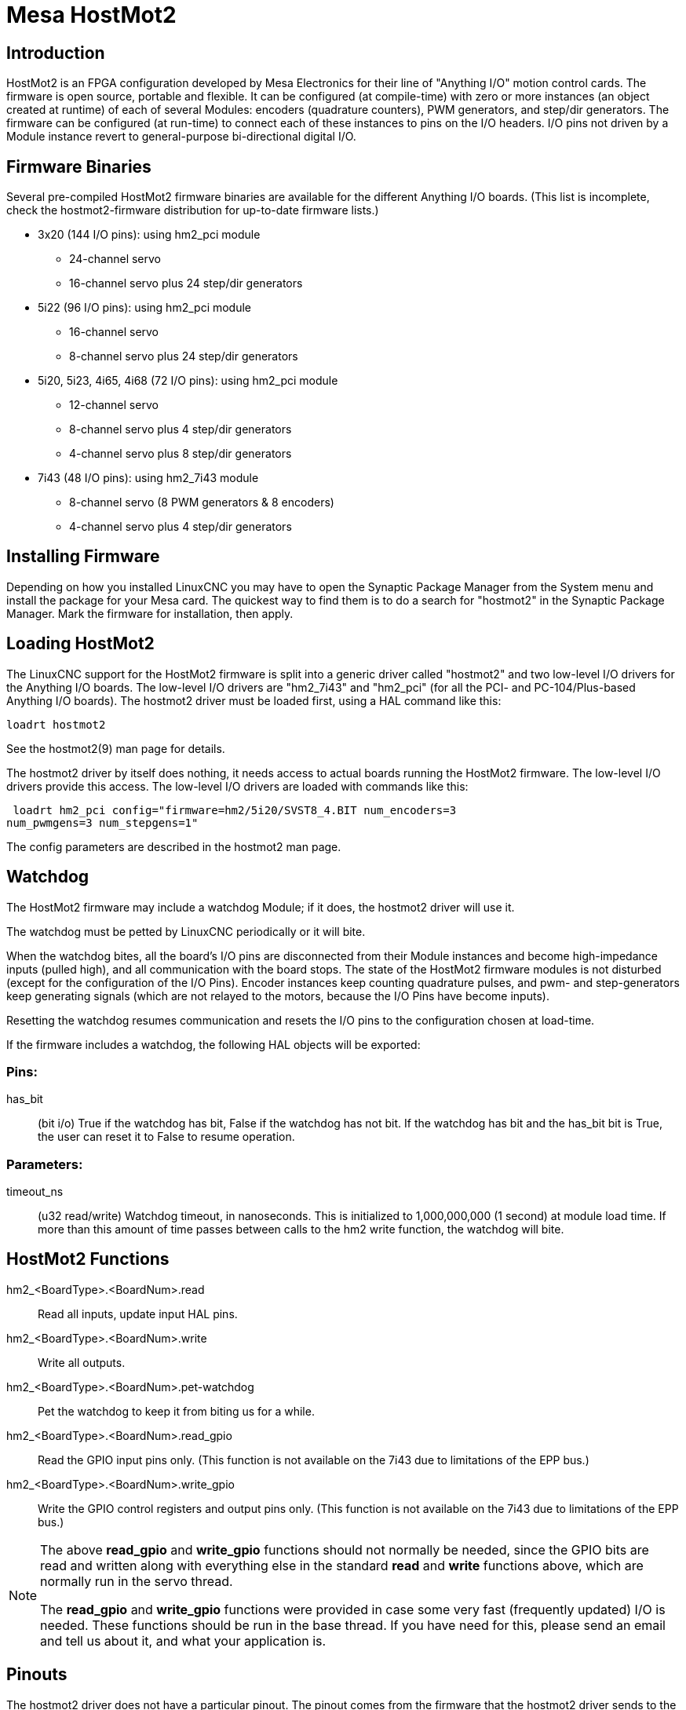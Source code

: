 :lang: en

= Mesa HostMot2

== Introduction

HostMot2 is an FPGA configuration developed by Mesa Electronics for
their line of "Anything I/O" motion control cards. The firmware is open
source, portable and flexible. It can be configured (at compile-time)
with zero or more instances (an object created at runtime) of each of
several Modules: encoders (quadrature counters), PWM generators, and
step/dir generators. The firmware can be configured (at run-time) to
connect each of these instances to pins on the I/O headers. I/O pins
not driven by a Module instance revert to general-purpose
bi-directional digital I/O.

== Firmware Binaries

Several pre-compiled HostMot2 firmware binaries are available for the
different Anything I/O boards. (This list is incomplete, check the
hostmot2-firmware distribution for up-to-date firmware lists.)

 * 3x20 (144 I/O pins): using hm2_pci module
  - 24-channel servo
  - 16-channel servo plus 24 step/dir generators

 * 5i22 (96 I/O pins): using hm2_pci module
  - 16-channel servo
  - 8-channel servo plus 24 step/dir generators

 * 5i20, 5i23, 4i65, 4i68 (72 I/O pins): using hm2_pci module
  - 12-channel servo
  - 8-channel servo plus 4 step/dir generators
  - 4-channel servo plus 8 step/dir generators

 * 7i43 (48 I/O pins): using hm2_7i43 module
  - 8-channel servo (8 PWM generators & 8 encoders)
  - 4-channel servo plus 4 step/dir generators

== Installing Firmware

Depending on how you installed LinuxCNC you may have to open the Synaptic
Package Manager from the System menu and install the package for your
Mesa card. The quickest way to find them is to do a search for
"hostmot2" in the Synaptic Package Manager. Mark the firmware for
installation, then apply.

== Loading HostMot2

The LinuxCNC support for the HostMot2 firmware is split into a generic
driver called "hostmot2" and two low-level I/O drivers for the Anything
I/O boards. The low-level I/O drivers are "hm2_7i43" and "hm2_pci" (for
all the PCI- and PC-104/Plus-based Anything I/O boards). The hostmot2 driver
must be loaded first, using a HAL command like this:

    loadrt hostmot2

See the hostmot2(9) man page for details.

The hostmot2 driver by itself does nothing, it needs access to actual
boards running the HostMot2 firmware. The low-level I/O drivers provide
this access. The low-level I/O drivers are loaded with commands like
this:

     loadrt hm2_pci config="firmware=hm2/5i20/SVST8_4.BIT num_encoders=3
    num_pwmgens=3 num_stepgens=1"

The config parameters are described in the hostmot2 man page.

== Watchdog

The HostMot2 firmware may include a watchdog Module; if it does, the
hostmot2 driver will use it.

The watchdog must be petted by LinuxCNC periodically or it will bite.

When the watchdog bites, all the board's I/O pins are disconnected
from their Module instances and become high-impedance inputs (pulled
high), and all communication with the board stops. The state of the
HostMot2 firmware modules is not disturbed (except for the
configuration of the I/O Pins). Encoder instances keep counting
quadrature pulses, and pwm- and step-generators keep generating signals
(which are not relayed to the motors, because the I/O Pins have become
inputs).

Resetting the watchdog resumes communication and resets the I/O pins
to the configuration chosen at load-time.

If the firmware includes a watchdog, the following HAL objects will be
exported:

=== Pins:

has_bit::
     (bit i/o) True if the watchdog has bit, False if the watchdog has not
    bit. If the watchdog has bit and the has_bit bit is True, the user can
    reset it to False to resume operation.

=== Parameters:

timeout_ns::
     (u32 read/write) Watchdog timeout, in nanoseconds. This is initialized
    to 1,000,000,000 (1 second) at module load time. If more than this
    amount of time passes between calls to the hm2 write function, the
    watchdog will bite.

== HostMot2 Functions

hm2_<BoardType>.<BoardNum>.read::
    Read all inputs, update input HAL pins.

hm2_<BoardType>.<BoardNum>.write::
    Write all outputs.

hm2_<BoardType>.<BoardNum>.pet-watchdog::
    Pet the watchdog to keep it from biting us for a while.

hm2_<BoardType>.<BoardNum>.read_gpio::
     Read the GPIO input pins only. (This function
    is not available on the 7i43 due to limitations of the EPP bus.)

hm2_<BoardType>.<BoardNum>.write_gpio::
     Write the GPIO control registers and output pins only. (This function
    is not available on the 7i43 due to limitations of the EPP bus.)

[NOTE]
=====================================================================
The above *read_gpio* and *write_gpio* functions should not
normally be needed, since the GPIO bits are read and written along
with everything else in the standard *read* and *write*
functions above, which are normally run in the servo thread.

The *read_gpio* and *write_gpio* functions were provided in
case some very fast (frequently updated) I/O is needed. These
functions should be run in the base thread. If you have need for
this, please send an email and tell us about it, and what your
application is.
=====================================================================

== Pinouts

The hostmot2 driver does not have a particular pinout. The pinout
comes from the firmware that the hostmot2 driver sends to the Anything I/O
board. Each firmware has different pinout, and the pinout depends on
how many of the available encoders, pwmgens, and stepgens are used. To
get a pinout list for your configuration after loading LinuxCNC in the
terminal window type:

    dmesg > hm2.txt

The resulting text file will contain lots of information as well as
the pinout for the HostMot2 and any error and warning messages.

To reduce the clutter by clearing the message buffer before loading
LinuxCNC type the following in the terminal window:

    sudo dmesg -c

Now when you run LinuxCNC and then do a "dmesg > hm2.txt" in the terminal
only the info from the time you loaded LinuxCNC will be in your file along
with your pinout. The file will be in the current directory of the
terminal window. Each line will contain the card name, the card number,
the I/O Pin number, the connector and pin, and the usage. From this
printout you will know the physical connections to your card based on
your configuration.

An example of a 5i20 configuration:

----
[HOSTMOT2]
DRIVER=hm2_pci
BOARD=5i20
CONFIG="firmware=hm2/5i20/SVST8_4.BIT num_encoders=1 num_pwmgens=1 num_stepgens=3"
----

The above configuration produced this printout.

----
[ 1141.053386] hm2/hm2_5i20.0: 72 I/O Pins used:
[ 1141.053394] hm2/hm2_5i20.0: IO Pin 000 (P2-01): IOPort
[ 1141.053397] hm2/hm2_5i20.0: IO Pin 001 (P2-03): IOPort
[ 1141.053401] hm2/hm2_5i20.0: IO Pin 002 (P2-05): Encoder #0, pin B (Input)
[ 1141.053405] hm2/hm2_5i20.0: IO Pin 003 (P2-07): Encoder #0, pin A (Input)
[ 1141.053408] hm2/hm2_5i20.0: IO Pin 004 (P2-09): IOPort
[ 1141.053411] hm2/hm2_5i20.0: IO Pin 005 (P2-11): Encoder #0, pin Index (Input)
[ 1141.053415] hm2/hm2_5i20.0: IO Pin 006 (P2-13): IOPort
[ 1141.053418] hm2/hm2_5i20.0: IO Pin 007 (P2-15): PWMGen #0, pin Out0
(PWM or Up) (Output)
[ 1141.053422] hm2/hm2_5i20.0: IO Pin 008 (P2-17): IOPort
[ 1141.053425] hm2/hm2_5i20.0: IO Pin 009 (P2-19): PWMGen #0, pin Out1
(Dir or Down) (Output)
[ 1141.053429] hm2/hm2_5i20.0: IO Pin 010 (P2-21): IOPort
[ 1141.053432] hm2/hm2_5i20.0: IO Pin 011 (P2-23): PWMGen #0, pin
Not-Enable (Output)
    <snip>...
[ 1141.053589] hm2/hm2_5i20.0: IO Pin 060 (P4-25): StepGen #2, pin Step (Output)
[ 1141.053593] hm2/hm2_5i20.0: IO Pin 061 (P4-27): StepGen #2, pin Direction (Output)
[ 1141.053597] hm2/hm2_5i20.0: IO Pin 062 (P4-29): StepGen #2, pin (unused) (Output)
[ 1141.053601] hm2/hm2_5i20.0: IO Pin 063 (P4-31): StepGen #2, pin (unused) (Output)
[ 1141.053605] hm2/hm2_5i20.0: IO Pin 064 (P4-33): StepGen #2, pin (unused) (Output)
[ 1141.053609] hm2/hm2_5i20.0: IO Pin 065 (P4-35): StepGen #2, pin (unused) (Output)
[ 1141.053613] hm2/hm2_5i20.0: IO Pin 066 (P4-37): IOPort
[ 1141.053616] hm2/hm2_5i20.0: IO Pin 067 (P4-39): IOPort
[ 1141.053619] hm2/hm2_5i20.0: IO Pin 068 (P4-41): IOPort
[ 1141.053621] hm2/hm2_5i20.0: IO Pin 069 (P4-43): IOPort
[ 1141.053624] hm2/hm2_5i20.0: IO Pin 070 (P4-45): IOPort
[ 1141.053627] hm2/hm2_5i20.0: IO Pin 071 (P4-47): IOPort
[ 1141.053811] hm2/hm2_5i20.0: registered
[ 1141.053815] hm2_5i20.0: initialized AnyIO board at 0000:02:02.0
----

Note that the I/O Pin nnn will correspond to the pin number shown on
the HAL Configuration screen for GPIOs. Some of the Stepgen, Encoder
and PWMGen will also show up as GPIOs in the HAL Configuration screen.

== PIN Files

The default pinout is described in a .PIN file (human-readable text).
When you install a firmware package .deb, the .PIN files are installed in

    /usr/share/doc/hostmot2-firmware-<board>/

== Firmware

The selected firmware (.BIT file) and configuration is uploaded from
the PC motherboard to the Mesa mothercard on LinuxCNC startup.
If you are using Run In Place, you must still install a
hostmot2-firmware-<board> package. There is more information about
firmware and configuration in the "Configurations" section.

== HAL Pins

The HAL pins for each configuration can be seen by opening up "Show
HAL Configuration" from the Machine menu. All the HAL pins and
parameters can be found there. The following figure is of the 5i20
configuration used above.

.5i20 HAL Pins[[cap:5i20-HAL-Pins]]

image::images/5i20-halpins.png["5i20 HAL Pins"]

== Configurations

The Hostmot2 firmware is available in several versions, depending on
what you are trying to accomplish. You can get a reminder of what a
particular firmware is for by looking at the name. Let's look at a
couple of examples.

In the 7i43 (two ports), SV8 ("Servo 8") would be for having 8 servos
or fewer, using the "classic" 7i33 4-axis (per port) servo board.
So 8 servos would use up all 48 signals in the two ports. But if
you only needed 3 servos, you could say `num_encoders=3` and `num_pwmgens=3`
and recover 5 servos at 6 signals each, thus gaining 30 bits of GPIO.

Or, in the 5i22 (four ports), SVST8_24 ("Servo 8, Stepper 24") would be
for having 8 servos or fewer (7i33 x2 again), and 24 steppers or fewer
(7i47 x2). This would use up all four ports.
If you only needed 4 servos you could say `num_encoders=4` and
`num_pwmgens=4` and recover 1 port (and save a 7i33).
And if you only needed 12 steppers you could say `num_stepgens=12` and
free up one port (and save a 7i47).
So in this way we can save two ports (48 bits) for GPIO.

Here are tables of the firmwares available in the official packages.
There may be additional firmwares available at the Mesanet.com website
that have not yet made it into the LinuxCNC official firmware packages, so
check there too.

3x20 (6-port various) Default Configurations (The 3x20 comes in 1M, 1.5M, and 2M gate versions.
So far, all firmware is available in all gate sizes.)
[width="90%", options="header"]
|====================================================================
|Firmware         | Encoder | PWMGen | StepGen | GPIO
|SV24             | 24      | 24     | 0       | 0
|SVST16_24        | 16      | 16     | 24      | 0
|====================================================================

5i22 (4-port PCI) Default Configurations (The 5i22 comes in 1M and 1.5M gate versions.
So far, all firmware is available in all gate sizes.)
[width="90%", options="header"]
|====================================================================
|Firmware         | Encoder | PWM | StepGen | GPIO
|SV16             | 16      | 16  | 0       | 0
|SVST2_4_7I47     | 4       | 2   | 4       | 72
|SVST8_8          | 8       | 8   | 8       | 0
|SVST8_24         | 8       | 8   | 24      | 0
|====================================================================

5i23 (3-port PCI) Default Configurations (The 5i23 has 400k gates.)
[width="90%", options="header"]
|====================================================================
|Firmware         | Encoder  | PWM        | StepGen  | GPIO
|SV12             | 12       | 12         | 0        | 0
|SVST2_8          | 2        | 2          | 8 (tbl5) | 12
|SVST2_4_7I47     | 4        | 2          | 4        | 48
|SV12_2X7I48_72   | 12       | 12         | 0        | 24
|SV12IM_2X7I48_72 | 12 (+IM) | 12         | 0        | 12
|SVST4_8          | 4        | 4          | 8 (tbl5) | 0
|SVST8_4          | 8        | 8          | 4 (tbl5) | 0
|SVST8_4IM2       | 8 (+IM)  | 8          | 4        | 8
|SVST8_8IM2       | 8 (+IM)  | 8          | 8        | 0
|SVTP6_7I39       | 6        | 0 (6 BLDC) | 0        | 0
|====================================================================

5i20 (3-port PCI) Default Configurations (The 5i20 has 200k gates.)
[width="90%", options="header"]
|====================================================================
|Firmware         | Encoder  | PWM        | StepGen  | GPIO
|SV12             | 12       | 12         | 0        | 0
|SVST2_8          | 2        | 2          | 8 (tbl5) | 12
|SVST2_4_7I47     | 4        | 2          | 4        | 48
|SV12_2X7I48_72   | 12       | 12         | 0        | 24
|SV12IM_2X7I48_72 | 12 (+IM) | 12         | 0        | 12
|SVST8_4          | 8        | 8          | 4 (tbl5) | 0
|SVST8_4IM2       | 8 (+IM)  | 8          | 4        | 8
|====================================================================

4i68 (3-port PC/104) Default Configurations (The 4i68 has 400k gates.)
[width="90%", options="header"]
|====================================================================
|Firmware         | Encoder  | PWM        | StepGen  | GPIO
|SV12             | 12       | 12         | 0        | 0
|SVST2_4_7I47     | 4        | 2          | 4        | 48
|SVST4_8          | 4        | 4          | 8        | 0
|SVST8_4          | 8        | 8          | 4        | 0
|SVST8_4IM2       | 8 (+IM)  | 8          | 4        | 8
|SVST8_8IM2       | 8 (+IM)  | 8          | 8        | 0
|====================================================================

.

.

4i65 (3-port PC/104) Default Configurations (The 4i65 has 200k gates.)
[width="90%", options="header"]
|====================================================================
|Firmware         | Encoder  | PWM        | StepGen  | GPIO
|SV12             | 12       | 12         | 0        | 0
|SVST8_4          | 8        | 8          | 4        | 0
|SVST8_4IM2       | 8 (+IM)  | 8          | 4        | 8
|====================================================================

7i43 (2-port parallel) 400k gate versions, Default Configurations
[width="90%", options="header"]
|====================================================================
|Firmware         | Encoder  | PWM        | StepGen  | GPIO
|SV8              | 8        | 8          | 0        | 0
|SVST4_4          | 4        | 4          | 4 (tbl5) | 0
|SVST4_6          | 4        | 4          | 6 (tbl3) | 0
|SVST4_12         | 4        | 4          | 12       | 0
|SVST2_4_7I47     | 4        | 2          | 4        | 24
|====================================================================

7i43 (2-port parallel) 200k gate versions, Default Configurations
[width="90%", options="header"]
|====================================================================
|Firmware         | Encoder  | PWM        | StepGen  | GPIO
|SV8              | 8        | 8          | 0        | 0
|SVST4_4          | 4        | 4          | 4 (tbl5) | 0
|SVST4_6          | 4        | 4          | 6 (tbl3) | 0
|SVST2_4_7I47     | 4        | 2          | 4        | 24
|====================================================================

Even though several cards may have the same named .BIT file you cannot use
a .BIT file that is not for that card. Different cards have different
clock frequencies so make sure you load the proper .BIT file for your
card. Custom hm2 firmwares can be created for special applications and
you may see some custom hm2 firmwares in the directories with the
default ones.

When you load the board-driver (hm2_pci or hm2_7i43), you can tell it
to disable instances of the three primary modules (pwmgen, stepgen, and
encoder) by setting the count lower. Any I/O pins belonging to disabled
module instances become GPIOs.

== GPIO

General Purpose I/O pins on the board which are not used by a module
instance are exported to HAL as "full" GPIO pins. Full GPIO pins can be
configured at run-time to be inputs, outputs, or open drains, and have
a HAL interface that exposes this flexibility. I/O pins that are owned
by an active module instance are constrained by the requirements of the
owning module, and have a restricted HAL interface.

GPIOs have names like "hm2_<BoardType>.<BoardNum>.gpio.<IONum>."
IONum. is a three-digit number. The mapping from IONum to connector and
pin-on-that-connector is written to the syslog when the driver loads,
and it's documented in Mesa's manual for the Anything I/O boards.

The hm2 GPIO representation is modeled after the Digital Inputs and
Digital Outputs described in the Canonical Device Interface (part of
the HAL General Reference document).

GPIO pins default to input.

=== Pins

in::
     (Bit, Out) Normal state of the hardware input pin. Both full GPIO pins
    and I/O pins used as inputs by active module instances have this pin.

in_not::
     (Bit, Out) Inverted state of the hardware input pin. Both full GPIO
    pins and I/O pins used as inputs by active module instances have this
    pin.

out::
     (Bit, In) Value to be written (possibly inverted) to the hardware
    output pin. Only full GPIO pins have this pin.

=== Parameters

invert_output::
     (Bit, RW) This parameter only has an effect if the "is_output"
    parameter is true. If this parameter is true, the output value of the
    GPIO will be the inverse of the value on the "out" HAL pin. Only full
    GPIO pins and I/O pins used as outputs by active module instances have
    this parameter. To invert an active module pin you have to invert the
    GPIO pin not the module pin.

is_opendrain::
     (Bit, RW) This parameter only has an effect if the "is_output"
    parameter is true. If this parameter is false, the GPIO behaves as a
    normal output pin: the I/O pin on the connector is driven to the value
    specified by the "out" HAL pin (possibly inverted), and the value of
    the "in" and "in_not" HAL pins is undefined. If this parameter is true,
    the GPIO behaves as an open-drain pin. Writing 0 to the "out" HAL pin
    drives the I/O pin low, writing 1 to the "out" HAL pin puts the I/O pin
    in a high-impedance state. In this high-impedance state the I/O pin
    floats (weakly pulled high), and other devices can drive the value; the
    resulting value on the I/O pin is available on the "in" and "in_not"
    pins. Only full GPIO pins and I/O pins used as outputs by active module
    instances have this parameter.

is_output::
     (Bit, RW) If set to 0, the GPIO is an input. The I/O pin is put in a
    high-impedance state (weakly pulled high), to be driven by other
    devices. The logic value on the I/O pin is available in the "in" and
    "in_not" HAL pins. Writes to the "out" HAL pin have no effect. If this
    parameter is set to 1, the GPIO is an output; its behavior then depends
    on the "is_opendrain" parameter. Only full GPIO pins have this
    parameter.

== StepGen

Stepgens have names like
"hm2_<BoardType>.<BoardNum>.stepgen.<Instance>.". "Instance" is a
two-digit number that corresponds to the HostMot2 stepgen instance
number. There are "num_stepgens" instances, starting with 00.

Each stepgen allocates 2-6 I/O pins (selected at firmware compile
time), but currently only uses two: Step and Direction outputs.footnote:[At
present, the firmware supports multi-phase stepper outputs, but
the driver doesn't. Interested volunteers are solicited.]

The stepgen representation is modeled on the stepgen software
component. Stepgen default is active high step output (high during step
time low during step space). To invert a StepGen output pin you invert
the corresponding GPIO pin that is being used by StepGen. To find the
GPIO pin being used for the StepGen output run dmesg as shown above.

Each stepgen instance has the following pins and parameters:

=== Pins

control-type::
     (Bit, In) Switches between position control mode (0) and velocity
    control mode (1). Defaults to position control (0).

counts::
    (s32, Out) Feedback position in counts (number of steps).

enable::
    (Bit, In) Enables output steps. When false, no steps are generated.

position-cmd::
     (Float, In) Target position of stepper motion, in user-defined
    position units.

position-fb::
     (Float, Out) Feedback position in user-defined position units (counts
    / position_scale).

velocity-cmd::
     (Float, In) Target velocity of stepper motion, in user-defined
    position units per second. This pin is only used when the stepgen is in
    velocity control mode (control-type=1).

velocity-fb::
     (Float, Out) Feedback velocity in user-defined position units per
    second.

=== Parameters

dirhold::
     (u32, RW) Minimum duration of stable Direction signal after a step
    ends, in nanoseconds.

dirsetup::
     (u32, RW) Minimum duration of stable Direction signal before a step
    begins, in nanoseconds.

maxaccel::
     (Float, RW) Maximum acceleration, in position units per second per
    second. If set to 0, the driver will not limit its acceleration.

maxvel::
     (Float, RW) Maximum speed, in position units per second. If set to 0,
    the driver will choose the maximum velocity based on the values of
    steplen and stepspace (at the time that maxvel was set to 0).

position-scale::
     (Float, RW) Converts from counts to position units. position = counts
    / position_scale

step_type::
     (u32, RW) Output format, like the step_type modparam to the software
    stegen(9) component. 0 = Step/Dir, 1 = Up/Down, 2 = Quadrature. In
    Quadrature mode (step_type=2), the stepgen outputs one complete Gray
    cycle (00 -> 01 -> 11 -> 10 -> 00) for each "step" it takes.

steplen::
    (u32, RW) Duration of the step signal, in nanoseconds.

stepspace::
    (u32, RW) Minimum interval between step signals, in nanoseconds.

=== Output Parameters

The Step and Direction pins of each StepGen have two additional
parameters. To find which I/O pin belongs to which step and direction
output run dmesg as described above.

invert_output::
     (Bit, RW) This parameter only has an effect if the "is_output"
    parameter is true. If this parameter is true, the output value of the
    GPIO will be the inverse of the value on the "out" HAL pin.

is_opendrain::
     (Bit, RW) If this parameter is false, the GPIO behaves as a normal
    output pin: the I/O pin on the connector is driven to the value
    specified by the "out" HAL pin (possibly inverted). If this parameter
    is true, the GPIO behaves as an open-drain pin. Writing 0 to the "out"
    HAL pin drives the I/O pin low, writing 1 to the "out" HAL pin puts the
    I/O pin in a high-impedance state. In this high-impedance state the I/O
    pin floats (weakly pulled high), and other devices can drive the value;
    the resulting value on the I/O pin is available on the "in" and "in_not"
    pins. Only full GPIO pins and I/O pins used as outputs by active module
    instances have this parameter.

== PWMGen

PWMgens have names like
"hm2_<BoardType>.<BoardNum>.pwmgen.<Instance>.". "Instance" is a
two-digit number that corresponds to the HostMot2 pwmgen instance
number. There are "num_pwmgens" instances, starting with 00.

In HM2, each pwmgen uses three output I/O pins: Not-Enable, Out0, and
Out1. To invert a PWMGen output pin you invert the corresponding GPIO
pin that is being used by PWMGen. To find the GPIO pin being used for
the PWMGen output run dmesg as shown above.

The function of the Out0 and Out1 I/O pins varies with output-type
parameter (see below).

The hm2 pwmgen representation is similar to the software pwmgen
component. Each pwmgen instance has the following pins and parameters:

=== Pins

enable::
     (Bit, In) If true, the pwmgen will set its Not-Enable pin false and
    output its pulses. If "enable" is false, pwmgen will set its Not-Enable
    pin true and not output any signals.

value::
    (Float, In) The current pwmgen command value, in arbitrary units.

=== Parameters

output-type::
     (s32, RW) This emulates the output_type load-time argument to the
    software pwmgen component. This parameter may be changed at runtime,
    but most of the time you probably want to set it at startup and then
    leave it alone. Accepted values are 1 (PWM on Out0 and Direction on
    Out1), 2 (Up on Out0 and Down on Out1), 3 (PDM mode, PDM on Out0 and
    Dir on Out1), and 4 (Direction on Out0 and PWM on Out1, "for locked
    antiphase").

scale::
     (Float, RW) Scaling factor to convert "value" from arbitrary units to
    duty cycle: dc = value / scale. Duty cycle has an effective range of
    -1.0 to +1.0 inclusive, anything outside that range gets clipped.

pdm_frequency::
     (u32, RW) This specifies the PDM frequency, in Hz, of all the pwmgen
    instances running in PDM mode (mode 3). This is the "pulse slot
    frequency"; the frequency at which the pdm generator in the Anything I/O board
    chooses whether to emit a pulse or a space. Each pulse (and space) in
    the PDM pulse train has a duration of 1/pdm_frequency seconds. For
    example, setting the pdm_frequency to 2e6 (2 MHz) and the duty cycle to
    50% results in a 1 MHz square wave, identical to a 1 MHz PWM signal
    with 50% duty cycle. The effective range of this parameter is from
    about 1525 Hz up to just under 100 MHz. Note that the max frequency is
    determined by the ClockHigh frequency of the Anything I/O board; the
    5i20 and 7i43 both have a 100 MHz clock, resulting in a 100 Mhz max PDM
    frequency. Other boards may have different clocks, resulting in
    different max PDM frequencies. If the user attempts to set the
    frequency too high, it will be clipped to the max supported frequency
    of the board.

pwm_frequency::
     (u32, RW) This specifies the PWM frequency, in Hz, of all the pwmgen
    instances running in the PWM modes (modes 1 and 2). This is the
    frequency of the variable-duty-cycle wave. Its effective range is from
    1 Hz up to 193 KHz. Note that the max frequency is determined by the
    ClockHigh frequency of the Anything I/O board; the 5i20 and 7i43 both
    have a 100 MHz clock, resulting in a 193 KHz max PWM frequency. Other
    boards may have different clocks, resulting in different max PWM
    frequencies. If the user attempts to set the frequency too high, it
    will be clipped to the max supported frequency of the board.
    Frequencies below about 5 Hz are not terribly accurate, but above 5 Hz
    they're pretty close.

=== Output Parameters

The output pins of each PWMGen have two additional parameters. To find
which I/O pin belongs to which output run dmesg as described above.

invert_output::
     (Bit, RW) This parameter only has an effect if the "is_output"
    parameter is true. If this parameter is true, the output value of the
    GPIO will be the inverse of the value on the "out" HAL pin.

is_opendrain::
     (Bit, RW) If this parameter is false, the GPIO behaves as a normal
    output pin: the I/O pin on the connector is driven to the value
    specified by the "out" HAL pin (possibly inverted). If this parameter
    is true, the GPIO behaves as an open-drain pin. Writing 0 to the "out"
    HAL pin drives the I/O pin low, writing 1 to the "out" HAL pin puts the
    I/O pin in a high-impedance state. In this high-impedance state the I/O
    pin floats (weakly pulled high), and other devices can drive the value;
    the resulting value on the I/O pin is available on the "in" and "in_not"
    pins. Only full GPIO pins and I/O pins used as outputs by active module
    instances have this parameter.

== Encoder

Encoders have names like
"hm2_<BoardType>.<BoardNum>.encoder.<Instance>.". "Instance" is a
two-digit number that corresponds to the HostMot2 encoder instance
number. There are "num_encoders" instances, starting with 00.

Each encoder uses three or four input I/O pins, depending on how the
firmware was compiled. Three-pin encoders use A, B, and Index
(sometimes also known as Z). Four-pin encoders use A, B, Index, and
Index-mask.

The hm2 encoder representation is similar to the one described by the
Canonical Device Interface (in the HAL General Reference document), and
to the software encoder component. Each encoder instance has the
following pins and parameters:

=== Pins

count::
    (s32, Out) Number of encoder counts since the previous reset.

index-enable::
     (Bit, I/O) When this pin is set to True, the count (and therefore also
    position) are reset to zero on the next Index (Phase-Z) pulse. At the
    same time, index-enable is reset to zero to indicate that the pulse has
    occurred.

position::
    (Float, Out) Encoder position in position units (count / scale).

rawcounts::
     (s32, Out) Total number of encoder counts since the start, not
    adjusted for index or reset.

reset::
     (Bit, In) When this pin is TRUE, the count and position pins are set
    to 0. (The value of the velocity pin is not affected by this.) The
    driver does not reset this pin to FALSE after resetting the count to 0,
    that is the user's job.

velocity::
    (Float, Out) Estimated encoder velocity in position units per second.

=== Parameters

counter-mode::
     (Bit, RW) Set to False (the default) for Quadrature. Set to True for
    Up/Down or for single input on Phase A. Can be used for a frequency to
    velocity converter with a single input on Phase A when set to true.

filter::
     (Bit, RW) If set to True (the default), the quadrature counter needs
    15 clocks to register a change on any of the three input lines (any
    pulse shorter than this is rejected as noise). If set to False, the
    quadrature counter needs only 3 clocks to register a change. The
    encoder sample clock runs at 33 MHz on the PCI Anything I/O cards and 50 MHz
    on the 7i43.

index-invert::
     (Bit, RW) If set to True, the rising edge of the Index input pin
    triggers the Index event (if index-enable is True). If set to False,
    the falling edge triggers.

index-mask::
     (Bit, RW) If set to True, the Index input pin only has an effect if
    the Index-Mask input pin is True (or False, depending on the
    index-mask-invert pin below).

index-mask-invert::
     (Bit, RW) If set to True, Index-Mask must be False for Index to have
    an effect. If set to False, the Index-Mask pin must be True.

scale::
     (Float, RW) Converts from "count" units to "position" units. A
    quadrature encoder will normally have 4 counts per pulse so a 100 PPR
    encoder would be 400 counts per revolution. In ".counter-mode" a 100
    PPR encoder would have 100 counts per revelution as it only uses the
    rising edge of A and direction is B.

vel-timeout::
     (Float, RW) When the encoder is moving slower than one pulse for each
    time that the driver reads the count from the FPGA (in the hm2_read()
    function), the velocity is harder to estimate. The driver can wait
    several iterations for the next pulse to arrive, all the while
    reporting the upper bound of the encoder velocity, which can be
    accurately guessed. This parameter specifies how long to wait for the
    next pulse, before reporting the encoder stopped. This parameter is in
    seconds.

== Examples

Several example configurations are included with LinuxCNC for both stepper
and servo applications. The configurations are located in the hm2-servo
and hm2-stepper sections of the LinuxCNC Configuration Selector window. You
will need the same board installed for the configuration you pick to
load. The examples are a good place to start and will save you time.
Just pick the proper example from the LinuxCNC Configuration Selector and
save a copy to your computer so you can edit it. To see the exact pins
and parameters that your configuration gave you, open the Show HAL
Configuration window from the Machine menu, or do dmesg as outlined
above.

